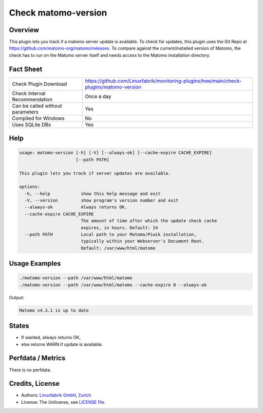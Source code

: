 Check matomo-version
====================

Overview
--------

This plugin lets you track if a matomo server update is available. To check for updates, this plugin uses the Git Repo at https://github.com/matomo-org/matomo/releases. To compare against the current/installed version of Matomo, the check has to run on the Matomo server itself and needs access to the Matomo installation directory.


Fact Sheet
----------

.. csv-table::
    :widths: 30, 70

    "Check Plugin Download",                "https://github.com/Linuxfabrik/monitoring-plugins/tree/main/check-plugins/matomo-version"
    "Check Interval Recommendation",        "Once a day"
    "Can be called without parameters",     "Yes"
    "Compiled for Windows",                 "No"
    "Uses SQLite DBs",                      "Yes"


Help
----

.. code-block:: text

    usage: matomo-version [-h] [-V] [--always-ok] [--cache-expire CACHE_EXPIRE]
                          [--path PATH]

    This plugin lets you track if server updates are available.

    options:
      -h, --help            show this help message and exit
      -V, --version         show program's version number and exit
      --always-ok           Always returns OK.
      --cache-expire CACHE_EXPIRE
                            The amount of time after which the update check cache
                            expires, in hours. Default: 24
      --path PATH           Local path to your Matomo/Piwik installation,
                            typically within your Webserver's Document Root.
                            Default: /var/www/html/matomo


Usage Examples
--------------

.. code-block:: bash

    ./matomo-version --path /var/www/html/matomo
    ./matomo-version --path /var/www/html/matomo --cache-expire 8 --always-ok
    
Output:

.. code-block:: text

    Matomo v4.3.1 is up to date


States
------

* If wanted, always returns OK,
* else returns WARN if update is available.


Perfdata / Metrics
------------------

There is no perfdata.


Credits, License
----------------

* Authors: `Linuxfabrik GmbH, Zurich <https://www.linuxfabrik.ch>`_
* License: The Unlicense, see `LICENSE file <https://unlicense.org/>`_.
